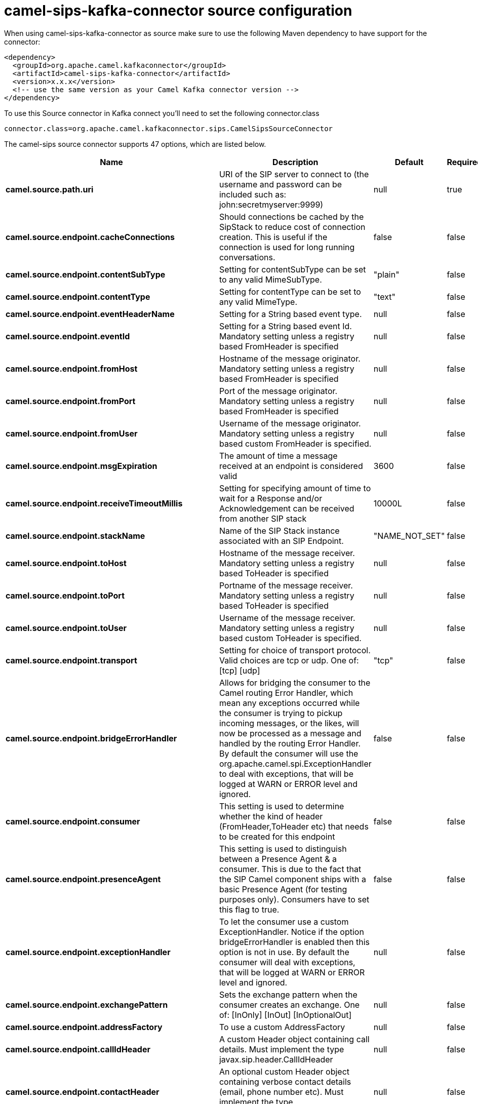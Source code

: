 // kafka-connector options: START
[[camel-sips-kafka-connector-source]]
= camel-sips-kafka-connector source configuration

When using camel-sips-kafka-connector as source make sure to use the following Maven dependency to have support for the connector:

[source,xml]
----
<dependency>
  <groupId>org.apache.camel.kafkaconnector</groupId>
  <artifactId>camel-sips-kafka-connector</artifactId>
  <version>x.x.x</version>
  <!-- use the same version as your Camel Kafka connector version -->
</dependency>
----

To use this Source connector in Kafka connect you'll need to set the following connector.class

[source,java]
----
connector.class=org.apache.camel.kafkaconnector.sips.CamelSipsSourceConnector
----


The camel-sips source connector supports 47 options, which are listed below.



[width="100%",cols="2,5,^1,1,1",options="header"]
|===
| Name | Description | Default | Required | Priority
| *camel.source.path.uri* | URI of the SIP server to connect to (the username and password can be included such as: john:secretmyserver:9999) | null | true | HIGH
| *camel.source.endpoint.cacheConnections* | Should connections be cached by the SipStack to reduce cost of connection creation. This is useful if the connection is used for long running conversations. | false | false | MEDIUM
| *camel.source.endpoint.contentSubType* | Setting for contentSubType can be set to any valid MimeSubType. | "plain" | false | MEDIUM
| *camel.source.endpoint.contentType* | Setting for contentType can be set to any valid MimeType. | "text" | false | MEDIUM
| *camel.source.endpoint.eventHeaderName* | Setting for a String based event type. | null | false | MEDIUM
| *camel.source.endpoint.eventId* | Setting for a String based event Id. Mandatory setting unless a registry based FromHeader is specified | null | false | MEDIUM
| *camel.source.endpoint.fromHost* | Hostname of the message originator. Mandatory setting unless a registry based FromHeader is specified | null | false | MEDIUM
| *camel.source.endpoint.fromPort* | Port of the message originator. Mandatory setting unless a registry based FromHeader is specified | null | false | MEDIUM
| *camel.source.endpoint.fromUser* | Username of the message originator. Mandatory setting unless a registry based custom FromHeader is specified. | null | false | MEDIUM
| *camel.source.endpoint.msgExpiration* | The amount of time a message received at an endpoint is considered valid | 3600 | false | MEDIUM
| *camel.source.endpoint.receiveTimeoutMillis* | Setting for specifying amount of time to wait for a Response and/or Acknowledgement can be received from another SIP stack | 10000L | false | MEDIUM
| *camel.source.endpoint.stackName* | Name of the SIP Stack instance associated with an SIP Endpoint. | "NAME_NOT_SET" | false | MEDIUM
| *camel.source.endpoint.toHost* | Hostname of the message receiver. Mandatory setting unless a registry based ToHeader is specified | null | false | MEDIUM
| *camel.source.endpoint.toPort* | Portname of the message receiver. Mandatory setting unless a registry based ToHeader is specified | null | false | MEDIUM
| *camel.source.endpoint.toUser* | Username of the message receiver. Mandatory setting unless a registry based custom ToHeader is specified. | null | false | MEDIUM
| *camel.source.endpoint.transport* | Setting for choice of transport protocol. Valid choices are tcp or udp. One of: [tcp] [udp] | "tcp" | false | MEDIUM
| *camel.source.endpoint.bridgeErrorHandler* | Allows for bridging the consumer to the Camel routing Error Handler, which mean any exceptions occurred while the consumer is trying to pickup incoming messages, or the likes, will now be processed as a message and handled by the routing Error Handler. By default the consumer will use the org.apache.camel.spi.ExceptionHandler to deal with exceptions, that will be logged at WARN or ERROR level and ignored. | false | false | MEDIUM
| *camel.source.endpoint.consumer* | This setting is used to determine whether the kind of header (FromHeader,ToHeader etc) that needs to be created for this endpoint | false | false | MEDIUM
| *camel.source.endpoint.presenceAgent* | This setting is used to distinguish between a Presence Agent & a consumer. This is due to the fact that the SIP Camel component ships with a basic Presence Agent (for testing purposes only). Consumers have to set this flag to true. | false | false | MEDIUM
| *camel.source.endpoint.exceptionHandler* | To let the consumer use a custom ExceptionHandler. Notice if the option bridgeErrorHandler is enabled then this option is not in use. By default the consumer will deal with exceptions, that will be logged at WARN or ERROR level and ignored. | null | false | MEDIUM
| *camel.source.endpoint.exchangePattern* | Sets the exchange pattern when the consumer creates an exchange. One of: [InOnly] [InOut] [InOptionalOut] | null | false | MEDIUM
| *camel.source.endpoint.addressFactory* | To use a custom AddressFactory | null | false | MEDIUM
| *camel.source.endpoint.callIdHeader* | A custom Header object containing call details. Must implement the type javax.sip.header.CallIdHeader | null | false | MEDIUM
| *camel.source.endpoint.contactHeader* | An optional custom Header object containing verbose contact details (email, phone number etc). Must implement the type javax.sip.header.ContactHeader | null | false | MEDIUM
| *camel.source.endpoint.contentTypeHeader* | A custom Header object containing message content details. Must implement the type javax.sip.header.ContentTypeHeader | null | false | MEDIUM
| *camel.source.endpoint.eventHeader* | A custom Header object containing event details. Must implement the type javax.sip.header.EventHeader | null | false | MEDIUM
| *camel.source.endpoint.expiresHeader* | A custom Header object containing message expiration details. Must implement the type javax.sip.header.ExpiresHeader | null | false | MEDIUM
| *camel.source.endpoint.extensionHeader* | A custom Header object containing user/application specific details. Must implement the type javax.sip.header.ExtensionHeader | null | false | MEDIUM
| *camel.source.endpoint.fromHeader* | A custom Header object containing message originator settings. Must implement the type javax.sip.header.FromHeader | null | false | MEDIUM
| *camel.source.endpoint.headerFactory* | To use a custom HeaderFactory | null | false | MEDIUM
| *camel.source.endpoint.listeningPoint* | To use a custom ListeningPoint implementation | null | false | MEDIUM
| *camel.source.endpoint.maxForwardsHeader* | A custom Header object containing details on maximum proxy forwards. This header places a limit on the viaHeaders possible. Must implement the type javax.sip.header.MaxForwardsHeader | null | false | MEDIUM
| *camel.source.endpoint.maxMessageSize* | Setting for maximum allowed Message size in bytes. | 1048576 | false | MEDIUM
| *camel.source.endpoint.messageFactory* | To use a custom MessageFactory | null | false | MEDIUM
| *camel.source.endpoint.sipFactory* | To use a custom SipFactory to create the SipStack to be used | null | false | MEDIUM
| *camel.source.endpoint.sipStack* | To use a custom SipStack | null | false | MEDIUM
| *camel.source.endpoint.sipUri* | To use a custom SipURI. If none configured, then the SipUri fallback to use the options toUser toHost:toPort | null | false | MEDIUM
| *camel.source.endpoint.synchronous* | Sets whether synchronous processing should be strictly used, or Camel is allowed to use asynchronous processing (if supported). | false | false | MEDIUM
| *camel.source.endpoint.toHeader* | A custom Header object containing message receiver settings. Must implement the type javax.sip.header.ToHeader | null | false | MEDIUM
| *camel.source.endpoint.viaHeaders* | List of custom Header objects of the type javax.sip.header.ViaHeader. Each ViaHeader containing a proxy address for request forwarding. (Note this header is automatically updated by each proxy when the request arrives at its listener) | null | false | MEDIUM
| *camel.source.endpoint.implementationDebugLogFile* | Name of client debug log file to use for logging | null | false | MEDIUM
| *camel.source.endpoint.implementationServerLogFile* | Name of server log file to use for logging | null | false | MEDIUM
| *camel.source.endpoint.implementationTraceLevel* | Logging level for tracing | "0" | false | MEDIUM
| *camel.source.endpoint.maxForwards* | Number of maximum proxy forwards | null | false | MEDIUM
| *camel.source.endpoint.useRouterForAllUris* | This setting is used when requests are sent to the Presence Agent via a proxy. | false | false | MEDIUM
| *camel.component.sips.bridgeErrorHandler* | Allows for bridging the consumer to the Camel routing Error Handler, which mean any exceptions occurred while the consumer is trying to pickup incoming messages, or the likes, will now be processed as a message and handled by the routing Error Handler. By default the consumer will use the org.apache.camel.spi.ExceptionHandler to deal with exceptions, that will be logged at WARN or ERROR level and ignored. | false | false | MEDIUM
| *camel.component.sips.autowiredEnabled* | Whether autowiring is enabled. This is used for automatic autowiring options (the option must be marked as autowired) by looking up in the registry to find if there is a single instance of matching type, which then gets configured on the component. This can be used for automatic configuring JDBC data sources, JMS connection factories, AWS Clients, etc. | true | false | MEDIUM
|===



The camel-sips source connector has no converters out of the box.





The camel-sips source connector has no transforms out of the box.





The camel-sips source connector has no aggregation strategies out of the box.
// kafka-connector options: END
